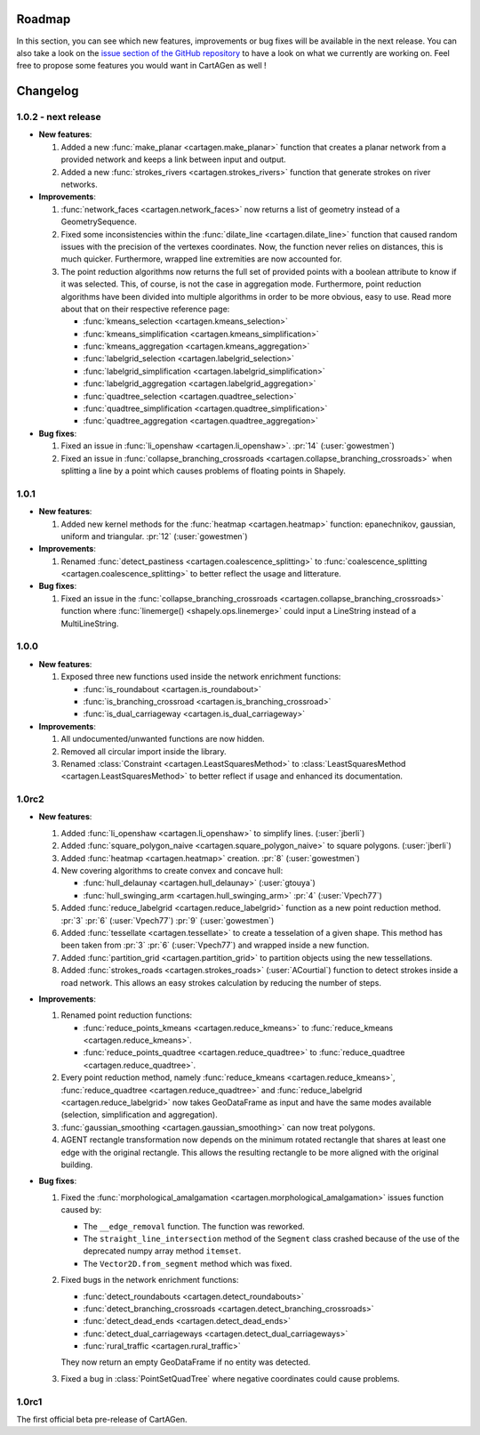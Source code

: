 .. _changelog:

Roadmap
#######

In this section, you can see which new features, improvements or bug fixes will be available in the next release.
You can also take a look on the `issue section of the GitHub repository <https://github.com/LostInZoom/cartagen/issues>`_
to have a look on what we currently are working on. Feel free to propose some features you would want in CartAGen as well !

Changelog
#########

1.0.2 - next release
====================

- **New features**:

  #. Added a new :func:`make_planar <cartagen.make_planar>` function that creates a planar
     network from a provided network and keeps a link between input and output.

  #. Added a new :func:`strokes_rivers <cartagen.strokes_rivers>` function that generate strokes
     on river networks.

- **Improvements**:

  #. :func:`network_faces <cartagen.network_faces>` now returns a list of geometry instead
     of a GeometrySequence.

  #. Fixed some inconsistencies within the :func:`dilate_line <cartagen.dilate_line>` function
     that caused random issues with the precision of the vertexes coordinates.
     Now, the function never relies on distances, this is much quicker. Furthermore, wrapped
     line extremities are now accounted for.

  #. The point reduction algorithms now returns the full set of provided points
     with a boolean attribute to know if it was selected. This, of course, is not the case
     in aggregation mode. Furthermore, point reduction algorithms have been divided into
     multiple algorithms in order to be more obvious, easy to use. Read more about that
     on their respective reference page:

     - :func:`kmeans_selection <cartagen.kmeans_selection>`
     - :func:`kmeans_simplification <cartagen.kmeans_simplification>`
     - :func:`kmeans_aggregation <cartagen.kmeans_aggregation>`
     - :func:`labelgrid_selection <cartagen.labelgrid_selection>`
     - :func:`labelgrid_simplification <cartagen.labelgrid_simplification>`
     - :func:`labelgrid_aggregation <cartagen.labelgrid_aggregation>`
     - :func:`quadtree_selection <cartagen.quadtree_selection>`
     - :func:`quadtree_simplification <cartagen.quadtree_simplification>`
     - :func:`quadtree_aggregation <cartagen.quadtree_aggregation>`

- **Bug fixes**:

  #. Fixed an issue in :func:`li_openshaw <cartagen.li_openshaw>`. :pr:`14` (:user:`gowestmen`)

  #. Fixed an issue in :func:`collapse_branching_crossroads <cartagen.collapse_branching_crossroads>`
     when splitting a line by a point which causes problems of floating points in Shapely.

1.0.1
=====

- **New features**:

  #. Added new kernel methods for the :func:`heatmap <cartagen.heatmap>` function:
     epanechnikov, gaussian, uniform and triangular. :pr:`12` (:user:`gowestmen`)

- **Improvements**:

  #. Renamed :func:`detect_pastiness <cartagen.coalescence_splitting>` to
     :func:`coalescence_splitting <cartagen.coalescence_splitting>` to better
     reflect the usage and litterature.

- **Bug fixes**:

  #. Fixed an issue in the :func:`collapse_branching_crossroads <cartagen.collapse_branching_crossroads>`
     function where :func:`linemerge() <shapely.ops.linemerge>` could input a LineString instead of
     a MultiLineString.

1.0.0
=====

- **New features**:

  #. Exposed three new functions used inside the network enrichment functions:

     - :func:`is_roundabout <cartagen.is_roundabout>`
     - :func:`is_branching_crossroad <cartagen.is_branching_crossroad>`
     - :func:`is_dual_carriageway <cartagen.is_dual_carriageway>`

- **Improvements**:

  #. All undocumented/unwanted functions are now hidden.

  #. Removed all circular import inside the library.

  #. Renamed :class:`Constraint <cartagen.LeastSquaresMethod>` to :class:`LeastSquaresMethod <cartagen.LeastSquaresMethod>`
     to better reflect if usage and enhanced its documentation.

1.0rc2
======

- **New features**:

  #. Added :func:`li_openshaw <cartagen.li_openshaw>` to simplify lines. (:user:`jberli`)

  #. Added :func:`square_polygon_naive <cartagen.square_polygon_naive>` to square polygons. (:user:`jberli`)

  #. Added :func:`heatmap <cartagen.heatmap>` creation. :pr:`8` (:user:`gowestmen`)

  #. New covering algorithms to create convex and concave hull:
    
     - :func:`hull_delaunay <cartagen.hull_delaunay>` (:user:`gtouya`)
     - :func:`hull_swinging_arm <cartagen.hull_swinging_arm>` :pr:`4` (:user:`Vpech77`)

  #. Added :func:`reduce_labelgrid <cartagen.reduce_labelgrid>` function as a new point reduction method.
     :pr:`3` :pr:`6` (:user:`Vpech77`) :pr:`9` (:user:`gowestmen`)
   
  #. Added :func:`tessellate <cartagen.tessellate>` to create a tesselation of a given shape. This method
     has been taken from :pr:`3` :pr:`6` (:user:`Vpech77`) and wrapped inside a new function.

  #. Added :func:`partition_grid <cartagen.partition_grid>` to partition objects using the new tessellations.

  #. Added :func:`strokes_roads <cartagen.strokes_roads>` (:user:`ACourtial`) function to detect strokes inside a road network.
     This allows an easy strokes calculation by reducing the number of steps.

- **Improvements**:

  #. Renamed point reduction functions:

     - :func:`reduce_points_kmeans <cartagen.reduce_kmeans>` to :func:`reduce_kmeans <cartagen.reduce_kmeans>`.
     - :func:`reduce_points_quadtree <cartagen.reduce_quadtree>` to :func:`reduce_quadtree <cartagen.reduce_quadtree>`.
  
  #. Every point reduction method, namely :func:`reduce_kmeans <cartagen.reduce_kmeans>`,
     :func:`reduce_quadtree <cartagen.reduce_quadtree>` and :func:`reduce_labelgrid <cartagen.reduce_labelgrid>`
     now takes GeoDataFrame as input and have the same modes available (selection, simplification and aggregation).

  #. :func:`gaussian_smoothing <cartagen.gaussian_smoothing>` can now treat polygons.

  #. AGENT rectangle transformation now depends on the minimum rotated rectangle that shares at least
     one edge with the original rectangle. This allows the resulting rectangle to be more aligned
     with the original building.

- **Bug fixes**:

  #. Fixed the :func:`morphological_amalgamation <cartagen.morphological_amalgamation>` issues function caused by:

     - The ``__edge_removal`` function. The function was reworked.
     - The ``straight_line_intersection`` method of the ``Segment`` class crashed
       because of the use of the deprecated numpy array method ``itemset``.
     - The ``Vector2D.from_segment`` method which was fixed.

  #. Fixed bugs in the network enrichment functions:
     
     - :func:`detect_roundabouts <cartagen.detect_roundabouts>`
     - :func:`detect_branching_crossroads <cartagen.detect_branching_crossroads>`
     - :func:`detect_dead_ends <cartagen.detect_dead_ends>`
     - :func:`detect_dual_carriageways <cartagen.detect_dual_carriageways>`
     - :func:`rural_traffic <cartagen.rural_traffic>`
     
     They now return an empty GeoDataFrame if no entity was detected.

  #. Fixed a bug in :class:`PointSetQuadTree` where negative coordinates could cause problems.

1.0rc1
======

The first official beta pre-release of CartAGen.